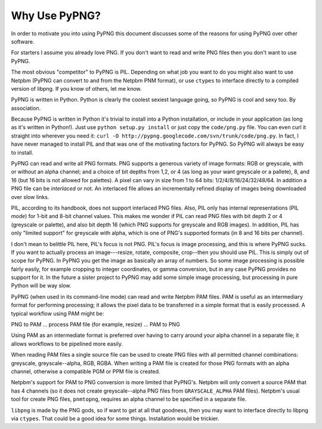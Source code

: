 .. $URL$
.. $Rev$

Why Use PyPNG?
==============

In order to motivate you into using PyPNG this document discusses some
of the reasons for using PyPNG over other software.

For starters I assume you already love PNG.  If you don't want to read
and write PNG files then you don't want to use PyPNG.

The most obvious "competitor" to PyPNG is PIL.  Depending on what job
you want to do you might also want to use Netpbm (PyPNG can convert to
and from the Netpbm PNM format), or use ``ctypes`` to interface directly to a
compiled version of libpng.  If you know of others, let me know.

PyPNG is written in Python.  Python is clearly the coolest sexiest
language going, so PyPNG is cool and sexy too.  By association.

Because PyPNG is written in Python it's trivial to install into a Python
installation, or include in your application (as long as it's written in
Python!).  Just use ``python setup.py install`` or just copy the
``code/png.py`` file.  You can even curl it straight into wherever you
need it: ``curl -O http://pypng.googlecode.com/svn/trunk/code/png.py``.
In fact, I have never managed to install PIL and that was one of the
motivating factors for PyPNG.  So PyPNG will always be easy to install.

PyPNG can read and write all PNG formats.  PNG supports a generous
variety of image formats: RGB or greyscale, with or without an alpha
channel; and a choice of bit depths from 1,2, or 4 (as long as your want
greyscale or a pallete), 8, and 16 (but 16 bits is not allowed for
palettes).  A pixel can vary in size from 1 to 64 bits:
1/2/4/8/16/24/32/48/64.  In addition a PNG file can be `interlaced` or
not.  An interlaced file allows an incrementally refined display of
images being downloaded over slow links.

PIL, according to its handbook, does not support interlaced PNG
files.  Also, PIL only has internal representations (PIL `mode`)
for 1-bit and 8-bit channel values.  This makes me wonder if PIL
can read PNG files with bit depth 2 or 4 (greyscale or palette),
and also bit depth 16 (which PNG supports for greyscale and RGB
images).  In addition, PIL has only "limited support" for greyscale
with alpha, which is one of PNG's supported formats (in 8 and 16
bits per channel).

I don't mean to belittle PIL here, PIL's focus is not PNG.  PIL's focus
is image processing, and this is where PyPNG sucks.  If you want to
actually process an image---resize, rotate, composite, crop--then you
should use PIL.  This is simply out of scope for PyPNG.  In PyPNG you
get the image as basically an array of numbers.  So some image
processing is possible fairly easily, for example cropping to integer
coordinates, or gamma conversion, but in any case PyPNG provides no
support for it.  In the future a sister project to PyPNG may add some
simple image processing, but processing in pure Python will be way slow.

PyPNG (when used in its command-line mode) can read and write Netpbm
PAM files.  PAM is useful as an intermediary format for performing
processing; it allows the pixel data to be transferred in a simple format
that is easily processed.  A typical workflow using PAM might be:

PNG to PAM ... process PAM file (for example, resize) ... PAM to PNG

Using PAM as an intermediate format is preferred over having to
carry around your alpha channel in a separate file; it allows
workflows to be pipelined more easily.

When reading PAM files a single source file can be used to create
PNG files with all permitted channel combinations: greyscale,
greyscale--alpha, RGB, RGBA.  When writing a PAM file is created for
those PNG formats with an alpha channel, otherwise a compatible PGM or
PPM file is created.

Netpbm's support for PAM to PNG conversion is more limited that PyPNG's.
Netpbm will only convert a source PAM that has 4 channels (so it does
not create greyscale--alpha PNG files from ``GRAYSCALE_ALPHA`` PAM files).
Netpbm's usual tool for create PNG files, ``pnmtopng``, requires an alpha
channel to be specified in a separate file.

``libpng`` is made by the PNG gods, so if want to get at all that
goodness, then you may want to interface directly to libpng via
``ctypes``.  That could be a good idea for some things.  Installation
would be trickier.
